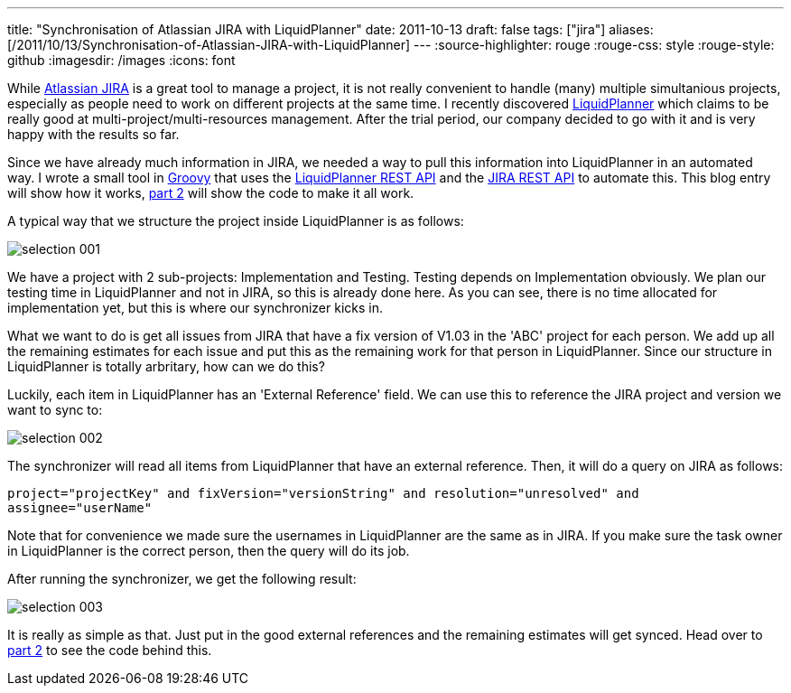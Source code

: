 ---
title: "Synchronisation of Atlassian JIRA with LiquidPlanner"
date: 2011-10-13
draft: false
tags: ["jira"]
aliases: [/2011/10/13/Synchronisation-of-Atlassian-JIRA-with-LiquidPlanner]
---
:source-highlighter: rouge
:rouge-css: style
:rouge-style: github
:imagesdir: /images
:icons: font

While http://www.atlassian.com/software/jira/[Atlassian JIRA] is a great tool to manage a project, it is not really convenient to handle (many) multiple simultanious projects, especially as people need to work on different projects at the same time. I recently discovered http://www.liquidplanner.com/[LiquidPlanner] which claims to be really good at multi-project/multi-resources management. After the trial period, our company decided to go with it and is very happy with the results so far.

Since we have already much information in JIRA, we needed a way to pull this information into LiquidPlanner in an automated way. I wrote a small tool in http://groovy.codehaus.org/[Groovy] that uses the http://www.liquidplanner.com/api-guide/[LiquidPlanner REST API] and the http://docs.atlassian.com/jira/REST/latest/[JIRA REST API] to automate this. This blog entry will show how it works, http://wp.me/p16Vjw-2C[part 2] will show the code to make it all work.

A typical way that we structure the project inside LiquidPlanner is as follows:

image::{imagesdir}//2011/10/selection_001.png[]

We have a project with 2 sub-projects: Implementation and Testing. Testing depends on Implementation obviously. We plan our testing time in LiquidPlanner and not in JIRA, so this is already done here. As you can see, there is no time allocated for implementation yet, but this is where our synchronizer kicks in.

What we want to do is get all issues from JIRA that have a fix version of V1.03 in the 'ABC' project for each person. We add up all the remaining estimates for each issue and put this as the remaining work for that person in LiquidPlanner. Since our structure in LiquidPlanner is totally arbritary, how can we do this?

Luckily, each item in LiquidPlanner has an 'External Reference' field. We can use this to reference the JIRA project and version we want to sync to:

image::{imagesdir}//2011/10/selection_002.png[]

The synchronizer will read all items from LiquidPlanner that have an external reference. Then, it will do a query on JIRA as follows:

`project="projectKey" and fixVersion="versionString" and resolution="unresolved" and assignee="userName"`

Note that for convenience we made sure the usernames in LiquidPlanner are the same as in JIRA. If you make sure the task owner in LiquidPlanner is the correct person, then the query will do its job.

After running the synchronizer, we get the following result:

image::{imagesdir}//2011/10/selection_003.png[]

It is really as simple as that. Just put in the good external references and the remaining estimates will get synced. Head over to http://wp.me/p16Vjw-2C[part 2] to see the code behind this.
